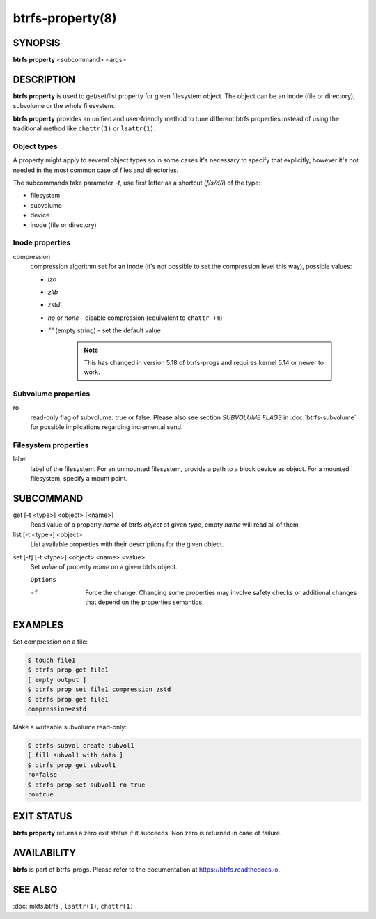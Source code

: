 btrfs-property(8)
=================

SYNOPSIS
--------

**btrfs property** <subcommand> <args>

DESCRIPTION
-----------

**btrfs property** is used to get/set/list property for given filesystem object.
The object can be an inode (file or directory), subvolume or the whole
filesystem.

**btrfs property** provides an unified and user-friendly method to tune different
btrfs properties instead of using the traditional method like ``chattr(1)`` or
``lsattr(1)``.

Object types
^^^^^^^^^^^^

A property might apply to several object types so in some cases it's necessary
to specify that explicitly, however it's not needed in the most common case of
files and directories.

The subcommands take parameter *-t*, use first letter as a shortcut (*f/s/d/i*)
of the type:

- filesystem
- subvolume
- device
- inode (file or directory)

Inode properties
^^^^^^^^^^^^^^^^

compression
        compression algorithm set for an inode (it's not possible to set the
        compression level this way), possible values:

        - *lzo*
        - *zlib*
        - *zstd*
        - *no* or *none* - disable compression (equivalent to ``chattr +m``)
        - *""* (empty string) - set the default value

           .. note::
                This has changed in version 5.18 of btrfs-progs and
                requires kernel 5.14 or newer to work.

Subvolume properties
^^^^^^^^^^^^^^^^^^^^

ro
        read-only flag of subvolume: true or false. Please also see section *SUBVOLUME FLAGS*
        in :doc:`btrfs-subvolume` for possible implications regarding incremental send.

Filesystem properties
^^^^^^^^^^^^^^^^^^^^^

label
        label of the filesystem. For an unmounted filesystem, provide a path to a block
        device as object. For a mounted filesystem, specify a mount point.

SUBCOMMAND
----------

get [-t <type>] <object> [<name>]
        Read value of a property *name* of btrfs *object* of given *type*,
        empty *name* will read all of them

list [-t <type>] <object>
        List available properties with their descriptions for the given object.

.. _man-property-set:

set [-f] [-t <type>] <object> <name> <value>
        Set *value* of property *name* on a given btrfs object.

        ``Options``

        -f
                Force the change. Changing some properties may involve safety checks or
                additional changes that depend on the properties semantics.

EXAMPLES
--------

Set compression on a file:

.. code-block:: bash

   $ touch file1
   $ btrfs prop get file1
   [ empty output ]
   $ btrfs prop set file1 compression zstd
   $ btrfs prop get file1
   compression=zstd

Make a writeable subvolume read-only:

.. code-block:: bash

   $ btrfs subvol create subvol1
   [ fill subvol1 with data ]
   $ btrfs prop get subvol1
   ro=false
   $ btrfs prop set subvol1 ro true
   ro=true

EXIT STATUS
-----------

**btrfs property** returns a zero exit status if it succeeds. Non zero is
returned in case of failure.

AVAILABILITY
------------

**btrfs** is part of btrfs-progs.  Please refer to the documentation at
`https://btrfs.readthedocs.io <https://btrfs.readthedocs.io>`_.

SEE ALSO
--------

:doc:`mkfs.btrfs`,
``lsattr(1)``,
``chattr(1)``
